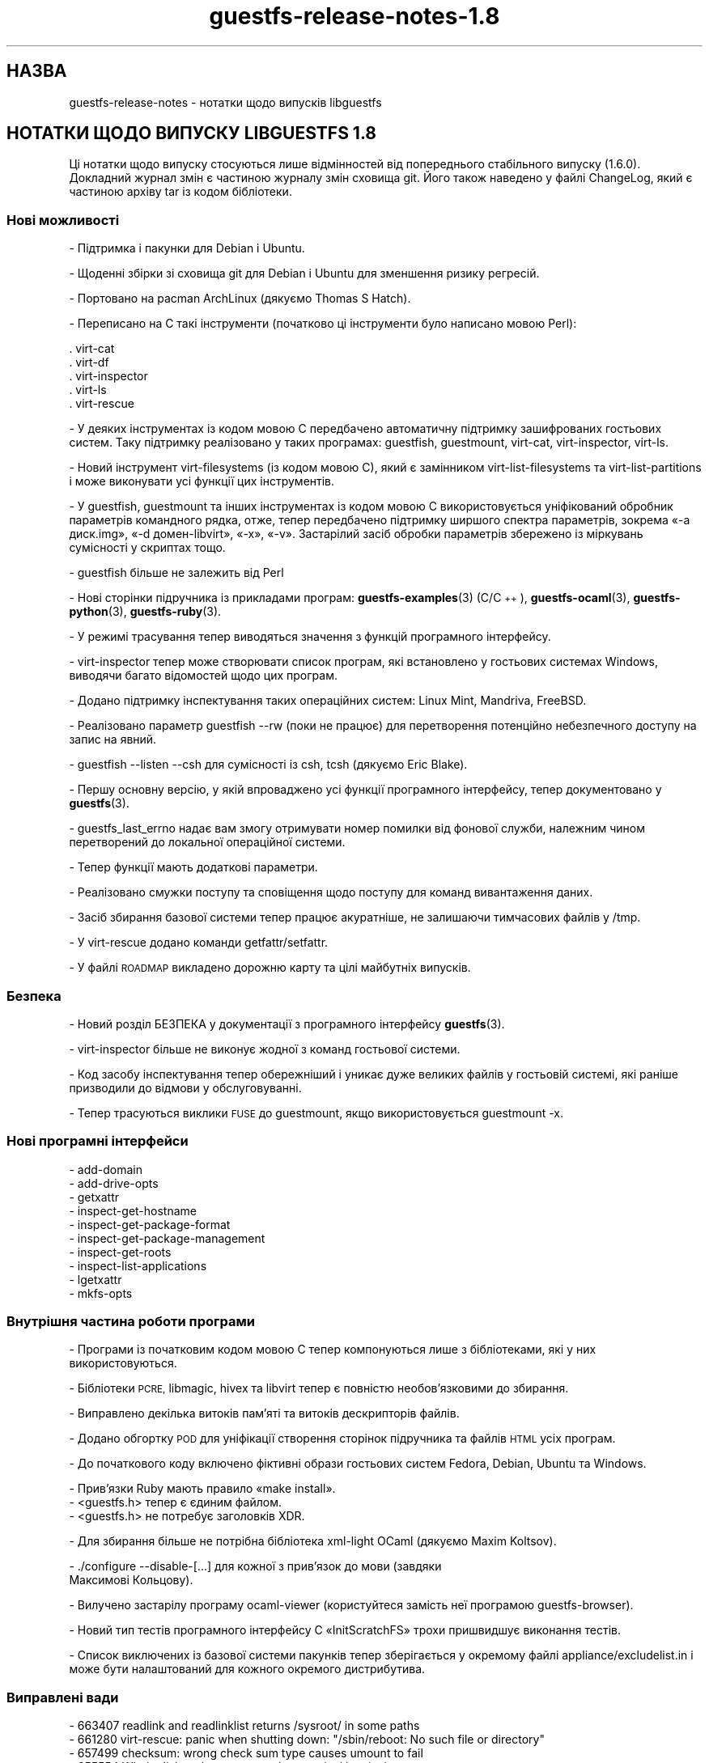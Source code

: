.\" Automatically generated by Podwrapper::Man 1.48.2 (Pod::Simple 3.43)
.\"
.\" Standard preamble:
.\" ========================================================================
.de Sp \" Vertical space (when we can't use .PP)
.if t .sp .5v
.if n .sp
..
.de Vb \" Begin verbatim text
.ft CW
.nf
.ne \\$1
..
.de Ve \" End verbatim text
.ft R
.fi
..
.\" Set up some character translations and predefined strings.  \*(-- will
.\" give an unbreakable dash, \*(PI will give pi, \*(L" will give a left
.\" double quote, and \*(R" will give a right double quote.  \*(C+ will
.\" give a nicer C++.  Capital omega is used to do unbreakable dashes and
.\" therefore won't be available.  \*(C` and \*(C' expand to `' in nroff,
.\" nothing in troff, for use with C<>.
.tr \(*W-
.ds C+ C\v'-.1v'\h'-1p'\s-2+\h'-1p'+\s0\v'.1v'\h'-1p'
.ie n \{\
.    ds -- \(*W-
.    ds PI pi
.    if (\n(.H=4u)&(1m=24u) .ds -- \(*W\h'-12u'\(*W\h'-12u'-\" diablo 10 pitch
.    if (\n(.H=4u)&(1m=20u) .ds -- \(*W\h'-12u'\(*W\h'-8u'-\"  diablo 12 pitch
.    ds L" ""
.    ds R" ""
.    ds C` ""
.    ds C' ""
'br\}
.el\{\
.    ds -- \|\(em\|
.    ds PI \(*p
.    ds L" ``
.    ds R" ''
.    ds C`
.    ds C'
'br\}
.\"
.\" Escape single quotes in literal strings from groff's Unicode transform.
.ie \n(.g .ds Aq \(aq
.el       .ds Aq '
.\"
.\" If the F register is >0, we'll generate index entries on stderr for
.\" titles (.TH), headers (.SH), subsections (.SS), items (.Ip), and index
.\" entries marked with X<> in POD.  Of course, you'll have to process the
.\" output yourself in some meaningful fashion.
.\"
.\" Avoid warning from groff about undefined register 'F'.
.de IX
..
.nr rF 0
.if \n(.g .if rF .nr rF 1
.if (\n(rF:(\n(.g==0)) \{\
.    if \nF \{\
.        de IX
.        tm Index:\\$1\t\\n%\t"\\$2"
..
.        if !\nF==2 \{\
.            nr % 0
.            nr F 2
.        \}
.    \}
.\}
.rr rF
.\" ========================================================================
.\"
.IX Title "guestfs-release-notes-1.8 1"
.TH guestfs-release-notes-1.8 1 "2022-05-12" "libguestfs-1.48.2" "Virtualization Support"
.\" For nroff, turn off justification.  Always turn off hyphenation; it makes
.\" way too many mistakes in technical documents.
.if n .ad l
.nh
.SH "НАЗВА"
.IX Header "НАЗВА"
guestfs-release-notes \- нотатки щодо випусків libguestfs
.SH "НОТАТКИ ЩОДО ВИПУСКУ LIBGUESTFS 1.8"
.IX Header "НОТАТКИ ЩОДО ВИПУСКУ LIBGUESTFS 1.8"
Ці нотатки щодо випуску стосуються лише відмінностей від попереднього стабільного випуску (1.6.0). Докладний журнал змін є частиною журналу змін сховища git. Його також наведено у файлі ChangeLog, який є частиною архіву tar із кодом бібліотеки.
.SS "Нові можливості"
.IX Subsection "Нові можливості"
\&\- Підтримка і пакунки для Debian і Ubuntu.
.PP
\&\- Щоденні збірки зі сховища git для Debian і Ubuntu для зменшення ризику регресій.
.PP
\&\- Портовано на pacman ArchLinux (дякуємо Thomas S Hatch).
.PP
\&\- Переписано на C такі інструменти (початково ці інструменти було написано мовою Perl):
.PP
.Vb 5
\&     . virt\-cat
\&     . virt\-df
\&     . virt\-inspector
\&     . virt\-ls
\&     . virt\-rescue
.Ve
.PP
\&\- У деяких інструментах із кодом мовою C передбачено автоматичну підтримку зашифрованих гостьових систем. Таку підтримку реалізовано у таких програмах: guestfish, guestmount, virt-cat, virt-inspector, virt-ls.
.PP
\&\- Новий інструмент virt-filesystems (із кодом мовою C), який є замінником virt-list-filesystems та virt-list-partitions і може виконувати усі функції цих інструментів.
.PP
\&\- У guestfish, guestmount та інших інструментах із кодом мовою C використовується уніфікований обробник параметрів командного рядка, отже, тепер передбачено підтримку ширшого спектра параметрів, зокрема «\-a диск.img», «\-d домен\-libvirt», «\-x», «\-v». Застарілий засіб обробки параметрів збережено із міркувань сумісності у скриптах тощо.
.PP
\&\- guestfish більше не залежить від Perl
.PP
\&\- Нові сторінки підручника із прикладами програм: \fBguestfs\-examples\fR\|(3) (C/\*(C+), \fBguestfs\-ocaml\fR\|(3), \fBguestfs\-python\fR\|(3), \fBguestfs\-ruby\fR\|(3).
.PP
\&\- У режимі трасування тепер виводяться значення з функцій програмного інтерфейсу.
.PP
\&\- virt-inspector тепер може створювати список програм, які встановлено у гостьових системах Windows, виводячи багато відомостей щодо цих програм.
.PP
\&\- Додано підтримку інспектування таких операційних систем: Linux Mint, Mandriva, FreeBSD.
.PP
\&\- Реалізовано параметр guestfish \-\-rw (поки не працює) для перетворення потенційно небезпечного доступу на запис на явний.
.PP
\&\- guestfish \-\-listen \-\-csh для сумісності із csh, tcsh (дякуємо Eric Blake).
.PP
\&\- Першу основну версію, у якій впроваджено усі функції програмного інтерфейсу, тепер документовано у \fBguestfs\fR\|(3).
.PP
\&\- guestfs_last_errno надає вам змогу отримувати номер помилки від фонової служби, належним чином перетворений до локальної операційної системи.
.PP
.Vb 1
\& \- Тепер функції мають додаткові параметри.
.Ve
.PP
\&\- Реалізовано смужки поступу та сповіщення щодо поступу для команд вивантаження даних.
.PP
\&\- Засіб збирання базової системи тепер працює акуратніше, не залишаючи тимчасових файлів у /tmp.
.PP
\&\- У virt-rescue додано команди getfattr/setfattr.
.PP
\&\- У файлі \s-1ROADMAP\s0 викладено дорожню карту та цілі майбутніх випусків.
.SS "Безпека"
.IX Subsection "Безпека"
\&\- Новий розділ БЕЗПЕКА у документації з програмного інтерфейсу \fBguestfs\fR\|(3).
.PP
\&\- virt-inspector більше не виконує жодної з команд гостьової системи.
.PP
\&\- Код засобу інспектування тепер обережніший і уникає дуже великих файлів у гостьовій системі, які раніше призводили до відмови у обслуговуванні.
.PP
\&\- Тепер трасуються виклики \s-1FUSE\s0 до guestmount, якщо використовується guestmount \-x.
.SS "Нові програмні інтерфейси"
.IX Subsection "Нові програмні інтерфейси"
.Vb 10
\& \- add\-domain
\& \- add\-drive\-opts
\& \- getxattr
\& \- inspect\-get\-hostname
\& \- inspect\-get\-package\-format
\& \- inspect\-get\-package\-management
\& \- inspect\-get\-roots
\& \- inspect\-list\-applications
\& \- lgetxattr
\& \- mkfs\-opts
.Ve
.SS "Внутрішня частина роботи програми"
.IX Subsection "Внутрішня частина роботи програми"
\&\- Програми із початковим кодом мовою C тепер компонуються лише з бібліотеками, які у них використовуються.
.PP
\&\- Бібліотеки \s-1PCRE,\s0 libmagic, hivex та libvirt тепер є повністю необов'язковими до збирання.
.PP
\&\- Виправлено декілька витоків пам'яті та витоків дескрипторів файлів.
.PP
\&\- Додано обгортку \s-1POD\s0 для уніфікації створення сторінок підручника та файлів \s-1HTML\s0 усіх програм.
.PP
\&\- До початкового коду включено фіктивні образи гостьових систем Fedora, Debian, Ubuntu та Windows.
.PP
.Vb 1
\& \- Прив’язки Ruby мають правило «make install».
\&
\& \- <guestfs.h> тепер є єдиним файлом.
\&
\& \- <guestfs.h> не потребує заголовків XDR.
.Ve
.PP
\&\- Для збирання більше не потрібна бібліотека xml-light OCaml (дякуємо Maxim Koltsov).
.PP
.Vb 2
\& \- ./configure \-\-disable\-[...] для кожної з прив’язок до мови (завдяки
\&   Максимові Кольцову).
.Ve
.PP
\&\- Вилучено застарілу програму ocaml-viewer (користуйтеся замість неї програмою guestfs-browser).
.PP
\&\- Новий тип тестів програмного інтерфейсу C «InitScratchFS» трохи пришвидшує виконання тестів.
.PP
\&\- Список виключених із базової системи пакунків тепер зберігається у окремому файлі appliance/excludelist.in і може бути налаштований для кожного окремого дистрибутива.
.SS "Виправлені вади"
.IX Subsection "Виправлені вади"
.Vb 6
\& \- 663407 readlink and readlinklist returns /sysroot/ in some paths
\& \- 661280 virt\-rescue: panic when shutting down: "/sbin/reboot: No such file or directory"
\& \- 657499 checksum: wrong check sum type causes umount to fail
\& \- 655554 Whole disk paths are not made canonical by virt\-inspector
\& \- 654638 openssl updated to 1.0.0b libguestfs depends on exact file names
\& \- 652796 ruby bindings not installed by \*(Aqmake install\*(Aq, hence omitted from the binary distribution
.Ve
.SH "ТАКОЖ ПЕРЕГЛЯНЬТЕ"
.IX Header "ТАКОЖ ПЕРЕГЛЯНЬТЕ"
\&\fBguestfs\-examples\fR\|(1), \fBguestfs\-faq\fR\|(1), \fBguestfs\-performance\fR\|(1), \fBguestfs\-recipes\fR\|(1), \fBguestfs\-testing\fR\|(1), \fBguestfs\fR\|(3), \fBguestfish\fR\|(1), http://libguestfs.org/
.SH "АВТОР"
.IX Header "АВТОР"
Richard W.M. Jones
.SH "АВТОРСЬКІ ПРАВА"
.IX Header "АВТОРСЬКІ ПРАВА"
© Red Hat Inc., 2009–2020
.SH "LICENSE"
.IX Header "LICENSE"
.SH "BUGS"
.IX Header "BUGS"
To get a list of bugs against libguestfs, use this link:
https://bugzilla.redhat.com/buglist.cgi?component=libguestfs&product=Virtualization+Tools
.PP
To report a new bug against libguestfs, use this link:
https://bugzilla.redhat.com/enter_bug.cgi?component=libguestfs&product=Virtualization+Tools
.PP
When reporting a bug, please supply:
.IP "\(bu" 4
The version of libguestfs.
.IP "\(bu" 4
Where you got libguestfs (eg. which Linux distro, compiled from source, etc)
.IP "\(bu" 4
Describe the bug accurately and give a way to reproduce it.
.IP "\(bu" 4
Run \fBlibguestfs\-test\-tool\fR\|(1) and paste the \fBcomplete, unedited\fR
output into the bug report.
